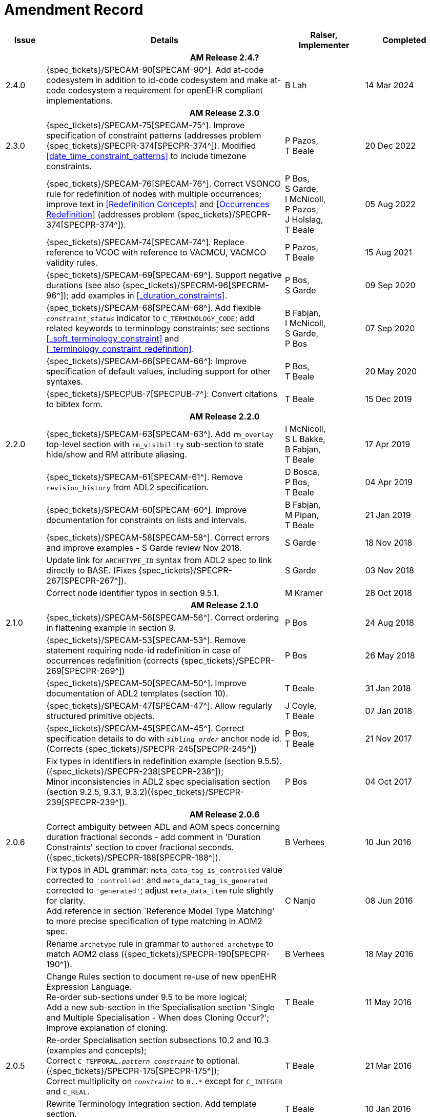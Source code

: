 = Amendment Record

[cols="1,6,2,2", options="header"]
|===
|Issue|Details|Raiser, Implementer|Completed

4+^h|*AM Release 2.4.?*

|[[latest_issue]]2.4.0
|{spec_tickets}/SPECAM-90[SPECAM-90^].  Add at-code codesystem in addition to id-code codesystem and make at-code codesystem a requirement for openEHR compliant implementations.
|B Lah
|[[latest_issue_date]]14 Mar 2024

4+^h|*AM Release 2.3.0*

|2.3.0
|{spec_tickets}/SPECAM-75[SPECAM-75^]. Improve specification of constraint patterns (addresses problem {spec_tickets}/SPECPR-374[SPECPR-374^]). Modified <<#date_time_constraint_patterns>> to include timezone constraints.
|P Pazos, +
T Beale
|20 Dec 2022

|
|{spec_tickets}/SPECAM-76[SPECAM-76^]. Correct VSONCO rule for redefinition of nodes with multiple occurrences; improve text in <<Redefinition Concepts>> and <<Occurrences Redefinition>> (addresses problem {spec_tickets}/SPECPR-374[SPECPR-374^]).
|P Bos, +
S Garde, +
I McNicoll, +
P Pazos, +
J Holslag, +
T Beale
|05 Aug 2022

|
|{spec_tickets}/SPECAM-74[SPECAM-74^]. Replace reference to VCOC with reference to VACMCU, VACMCO validity rules.
|P Pazos, +
 T Beale
|15 Aug 2021

|
|{spec_tickets}/SPECAM-69[SPECAM-69^]. Support negative durations (see also {spec_tickets}/SPECRM-96[SPECRM-96^]); add examples in <<_duration_constraints>>.
|P Bos, +
 S Garde
|09 Sep 2020

|
|{spec_tickets}/SPECAM-68[SPECAM-68^]. Add flexible `_constraint_status_` indicator to `C_TERMINOLOGY_CODE`; add related keywords to terminology constraints; see sections <<_soft_terminology_constraint>> and <<_terminology_constraint_redefinition>>.
|B Fabjan, +
 I McNicoll, +
 S Garde, +
 P Bos
|07 Sep 2020

|
|{spec_tickets}/SPECAM-66[SPECAM-66^]: Improve specification of default values, including support for other syntaxes.
|P Bos, + 
 T Beale
|20 May 2020

|
|{spec_tickets}/SPECPUB-7[SPECPUB-7^]: Convert citations to bibtex form.
|T Beale
|15 Dec 2019

4+^h|*AM Release 2.2.0*

|2.2.0
|{spec_tickets}/SPECAM-63[SPECAM-63^]. Add `rm_overlay` top-level section with `rm_visibility` sub-section to state hide/show and RM attribute aliasing.
|I McNicoll, +
 S L Bakke, +
 B Fabjan, +
 T Beale
|17 Apr 2019

|
|{spec_tickets}/SPECAM-61[SPECAM-61^]. Remove `revision_history` from ADL2 specification.
|D Bosca, +
 P Bos, +
 T Beale
|04 Apr 2019

|
|{spec_tickets}/SPECAM-60[SPECAM-60^]. Improve documentation for constraints on lists and intervals.
|B Fabjan, +
 M Pipan, +
 T Beale
|21 Jan 2019

|
|{spec_tickets}/SPECAM-58[SPECAM-58^]. Correct errors and improve examples - S Garde review Nov 2018.
|S Garde
|18 Nov 2018

|
|Update link for `ARCHETYPE_ID` syntax from ADL2 spec to link directly to BASE. (Fixes {spec_tickets}/SPECPR-267[SPECPR-267^]).
|S Garde
|03 Nov 2018

|
|Correct node identifier typos in section 9.5.1.
|M Kramer
|28 Oct 2018

4+^h|*AM Release 2.1.0*

|2.1.0
|{spec_tickets}/SPECAM-56[SPECAM-56^]. Correct ordering in flattening example in section 9.
|P Bos
|24 Aug 2018

|
|{spec_tickets}/SPECAM-53[SPECAM-53^]. Remove statement requiring node-id redefinition in case of occurrences redefinition (corrects {spec_tickets}/SPECPR-269[SPECPR-269^])
|P Bos
|26 May 2018

|
|{spec_tickets}/SPECAM-50[SPECAM-50^]. Improve documentation of ADL2 templates (section 10).
|T Beale
|31 Jan 2018

|
|{spec_tickets}/SPECAM-47[SPECAM-47^]. Allow regularly structured primitive objects.
|J Coyle, +
 T Beale
|07 Jan 2018

|
|{spec_tickets}/SPECAM-45[SPECAM-45^]. Correct specification details to do with `_sibling_order_` anchor node id. (Corrects {spec_tickets}/SPECPR-245[SPECPR-245^])
|P Bos, +
 T Beale
|21 Nov 2017

|
|Fix types in identifiers in redefinition example (section 9.5.5). ({spec_tickets}/SPECPR-238[SPECPR-238^]); +
 Minor inconsistencies in ADL2 spec specialisation section (section 9.2.5, 9.3.1, 9.3.2)({spec_tickets}/SPECPR-239[SPECPR-239^]).
|P Bos
|04 Oct 2017

4+^h|*AM Release 2.0.6*

|2.0.6
|Correct ambiguity between ADL and AOM specs concerning duration fractional seconds - add comment in 'Duration Constraints' section to cover fractional seconds. ({spec_tickets}/SPECPR-188[SPECPR-188^]).
|B Verhees
|10 Jun 2016

|
|Fix typos in ADL grammar: `meta_data_tag_is_controlled` value corrected to `'controlled'` and `meta_data_tag_is_generated` corrected to `'generated'`; adjust `meta_data_item` rule slightly for clarity. +
 Add reference in section `Reference Model Type Matching' to more precise specification of type matching in AOM2 spec.
|C Nanjo
|08 Jun 2016

|
|Rename `archetype` rule in grammar to `authored_archetype` to match AOM2 class ({spec_tickets}/SPECPR-190[SPECPR-190^]).
|B Verhees
|18 May 2016

|
|Change Rules section to document re-use of new openEHR Expression Language. +
 Re-order sub-sections under 9.5 to be more logical; +
 Add a new sub-section in the Specialisation section 'Single and Multiple Specialisation - When does Cloning Occur?'; +
 Improve explanation of cloning.
|T Beale
|11 May 2016

|2.0.5
|Re-order Specialisation section subsections 10.2 and 10.3 (examples and concepts); +
 Correct `C_TEMPORAL._pattern_constraint_` to optional. ({spec_tickets}/SPECPR-175[SPECPR-175^]); +
 Correct multiplicity on `_constraint_` to `0..*` except for `C_INTEGER` and `C_REAL`.
|T Beale
|21 Mar 2016

|
|Rewrite Terminology Integration section. Add template section.
|T Beale
|10 Jan 2016

|
|Upgrade specification to ADL 2.x level. Reduce overview text.
|openEHR
|12 Nov 2014

|
|Change `use_archetype` syntax to include id-code.
|T Beale, +
 P Langford
|17 July 2014

|
|Corrections on semantics of node id redefinition in Specialisation section; correct further typos.
|H Solbrig
|25 June 2014

|
|Add support for constraints on enumeration types.
|T Beale, +
 CIMI
|20 June 2014

|
|Move terminology value set constraints to `terminology` section; +
 {spec_tickets}/SPECAM-28[SPECAM-28^]. Add IHTSDO standard terminology URIs to ADL and AOM.
|T Beale, +
 H Solbrig
|17 May 2014

|2.0.0
|New format term codes & mandatory node ids.
|T Beale
|7 Jan 2014

|
|Convert 'placeholder' (ac-code) constraint to primitive terminology type constraint.
|H Solbrig
|

|
|Add archetype id namespacing.
|T Beale, +
 I McNicoll
|24 Nov 2014

|
|Add tuple construct.
|T Beale
|20 Aug 2013

|
|Remove dADL syntax description to new ODIN specification.
|T Beale
|22 Apr 2013

|
|{spec_tickets}/SPECAM-20[SPECAM-20^]: Allow `cardinality` keyword on its own to indicate container attributes, even if no other constraints required.
|D Moner
|21 Mar 2012

|
|{spec_tickets}/SPECAM-8[SPECAM-8^]: Add specialisation semantics to ADL and AOM. +
 Improve explanation of node identifiers. +
 Correct typographical errors. +
 Make concept optional. +
 Refine slot include/exclude rules. +
 Review of text & validity rules.
|S Heard +
 O Pishev +
 T Beale
|

|
|Deprecate `terminologies_available` statement in `terminology` section.
|T Beale
|

|
|Add fractional seconds to dADL grammar.
|S Arikan
|

|
|{spec_tickets}/SPECAM-7[SPECAM-7^]. Make `existence`, `occurrences` and `cardinality` optional in AOM.
|S Garde +
 S Heard
|

|
|{spec_tickets}/SPECAM-5[SPECAM-5^]. Archetype slot regular expressions should cover whole identifier. Added `C_STRING`._is_pattern_.
|A Flinton
|

4+^h|*Release 1.0.2*

|1.4.1
|{spec_tickets}/SPEC-268[SPEC-268^]: Correct missing parentheses in dADL type identifiers. dADL grammar and cADL scanner rules updated.
|R Chen
|12 Dec 2008

|
|{spec_tickets}/SPEC-284[SPEC-284^]: Correct inconsistencies in naming of `term_definitions`, `constraint_definitions`, `term_bindings`, `constraint_bindings` attributes in XML-schema and specifications. +
 Improved explanatory text for composite identifiers, including statement on case-sensitivity. Warning on `.v1draft` non-conformance
|A Torrisi
|

|
|{spec_tickets}/SPEC-260[SPEC-260^]: Correct the regex published for the ARCHETYPE_ID type. Update ADL grammar `ARCHEYTPE_ID` definition.
|P Gummer, +
 J Arnett, +
 E Browne
|

4+^h|*Release 1.0.1*

|1.4.0
|{spec_tickets}/SPEC-203[SPEC-203^]: Release 1.0 explanatory text improvements. Improve Archetype slot explanation.
|T Beale
|13 Mar 2007

|
|{spec_tickets}/SPEC-208[SPEC-208^]: Improve ADL grammar for assertion expressions.
|T Beale
|

|
|{spec_tickets}/SPEC-160[SPEC-160^]: Duration constraints. Added ISO 8601 patterns for duration in cADL.
|S Heard
|

|
|{spec_tickets}/SPEC-213[SPEC-213^]: Correct ADL grammar for date/times to be properly ISO 8601-compliant. Include 'T' in cADL patterns and dADL and cADL Date/time, Time and Duration values.
|T Beale
|

|
|{spec_tickets}/SPEC-216[SPEC-216^]: Allow mixture of W, D etc in ISO 8601 Duration (deviation from standard).
|S Heard
|

|
|{spec_tickets}/SPEC-200[SPEC-200^]: Correct Release 1.0 typographical errors.
|A Patterson +
 R Chen +
 S Garde +
 T Beale
|

|
|{spec_tickets}/SPEC-225[SPEC-225^]: Allow generic type names in ADL.
|M Forss
|

|
|{spec_tickets}/SPEC-226[SPEC-226^]: Rename `C_CODED_TEXT` to `C_CODE_PHRASE`
|T Beale
|

|
|{spec_tickets}/SPEC-233[SPEC-233^]: Define semantics for `occurrences` on `ARCHETYPE_INTERNAL_REF`.
|K Atalag
|

|
|{spec_tickets}/SPEC-241[SPEC-241^]: Correct cADL grammar for archeype slot match expressions
|S Heard
|

|
|{spec_tickets}/SPEC-223[SPEC-223^]: Clarify quoting rules in ADL
|A Patterson
|

|
|{spec_tickets}/SPEC-242[SPEC-242^]: Allow non-inclusive two-sided ranges in ADL.
|S Heard
|

|
|{spec_tickets}/SPEC-245[SPEC-245^]: Allow term bindings to paths in archetypes.
|S Heard
|

4+^h|*Release 1.0*

|1.3.1
|{spec_tickets}/SPEC-136[SPEC-136^]. Add validity rules to ADL document.
|T Beale
|18 Jan 2006

|
|{spec_tickets}/SPEC-171[SPEC-171^]. Add validity check for cardinality & occurrences
|A Maldondo
|

|1.3.0
|{spec_tickets}/SPEC-141[SPEC-141^]. Allow point intervals in ADL. Updated atomic types part of cADL section and dADL grammar section.
|S Heard
|18 Jun 2005

|
|{spec_tickets}/SPEC-142[SPEC-142^]. Update dADL grammar to support assumed values. +
 {spec_tickets}/SPEC-143[SPEC-143^]. Add partial date/time values to dADL syntax. +
 {spec_tickets}/SPEC-149[SPEC-149^]. Add URIs to dADL and remove query() syntax. +
 {spec_tickets}/SPEC-153[SPEC-153^]. Synchronise ADL and AOM for language attributes +
 {spec_tickets}/SPEC-156[SPEC-156^]. Update documentation of container types. +
 {spec_tickets}/SPEC-138[SPEC-138^]. Archetype-level assertions.
|T Beale
|

4+^h|*Release 0.95*

|1.2.1
|{spec_tickets}/SPEC-125[SPEC-125^]. `C_QUANTITY` example in ADL manual uses old dADL syntax. +
 {spec_tickets}/SPEC-115[SPEC-115^]. Correct "/[xxx]" path grammar error in ADL. +
 Create new section describing ADL path syntax. +
 {spec_tickets}/SPEC-127[SPEC-127^]. Restructure archetype specifications. Remove clinical constraint types section of document.
|T Beale
|11 Feb 2005

|1.2
|{spec_tickets}/SPEC-110[SPEC-110^]. Update ADL document and create AOM document.
|T Beale
|15 Nov 2004

|
|Added explanatory material; added domain type support; rewrote of most dADL sections. Added section on assumed values, "controlled" flag, nested container structures. Change language handling. +
 Rewrote OWL section based on input from: University of Manchester, UK; University Seville, Spain.
|A Rector +
 R Qamar +
 I Román Martínez
|

|
|Various changes to assertions due to input from the DSTC.
|A Goodchild +
 Z Z Tun
| 

|
|Detailed review from Clinical Information Project, Australia.
|E Browne
|

|
|*Remove UML models to "Archetype Object Model" document.*
|T Beale
|

|
|Detailed review from CHIME, UCL.
|T Austin
|

|
|{spec_tickets}/SPEC-103[SPEC-103^]. Redevelop archetype UML model, add new keywords: `allow_archetype`, `include`, `exclude`.
|T Beale
|

|
|{spec_tickets}/SPEC-104[SPEC-104^]. Fix ordering bug when `use_node` used. Required parser rules for identifiers to make class and attribute identifiers distinct.
|K Atalag
|

|
|Added grammars for all parts of ADL, as well as new UML diagrams.
|T Beale
|


4+^h|*Release 0.9*

|1.1
|{spec_tickets}/SPEC-79[SPEC-79^]. Change interval syntax in ADL.
|T Beale
|24 Jan 2004

|1.0
|{spec_tickets}/SPEC-77[SPEC-77^]. Add cADL date/time pattern constraints. +
 {spec_tickets}/SPEC-78[SPEC-78^]. Add predefined clinical types.
 Better explanation of cardinality, occurrences and existence.
|S Heard, +
 T Beale
|14 Jan 2004

|0.9.9
|{spec_tickets}/SPEC-73[SPEC-73^]. Allow lists of Reals and Integers in cADL. +
 {spec_tickets}/SPEC-75[SPEC-75^]. Add predefined clinical types library to ADL. +
 Added cADL and dADL object models.
|T Beale, +
 S Heard
|28 Dec 2003

|0.9.8
|{spec_tickets}/SPEC-70[SPEC-70^]. Create Archetype System Description.
 Moved Archetype Identification Section to new Archetype System document.  Copyright Assgined by Ocean Informatics P/L Australia to The openEHR Foundation.
|T Beale, +
 S Heard
|29 Nov 2003

|0.9.7
|Added simple value list continuation (",..."). Changed path syntax so that trailing '/' required for object paths. +
 Remove ranges with excluded limits. +
 Added terms and term lists to dADL leaf types.
|T Beale
|01 Nov 2003

|0.9.6
|Additions during HL7 WGM Memphis Sept 2003
|T Beale
|09 Sep 2003

|0.9.5
|Added comparison to other formalisms. Renamed CDL to cADL and dDL to dADL. Changed path syntax to conform (nearly) to Xpath. Numerous small changes.
|T Beale
|03 Sep 2003

|0.9
|Rewritten with sections on cADL and dDL.
|T Beale
|28 July 2003

|0.8.1
|Added basic type constraints, re-arranged sections.
|T Beale
|15 July 2003

|0.8
|Initial Writing
|T Beale
|10 July 2003

|===
